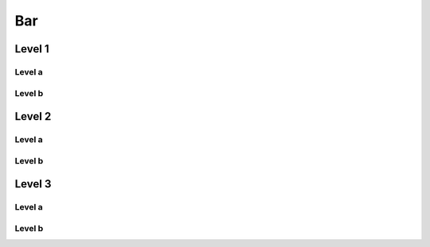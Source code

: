 =====
 Bar
=====

Level 1
-------

Level a
~~~~~~~

Level b
~~~~~~~

Level 2
-------

Level a
~~~~~~~

Level b
~~~~~~~
	
Level 3
-------

Level a
~~~~~~~

Level b
~~~~~~~


